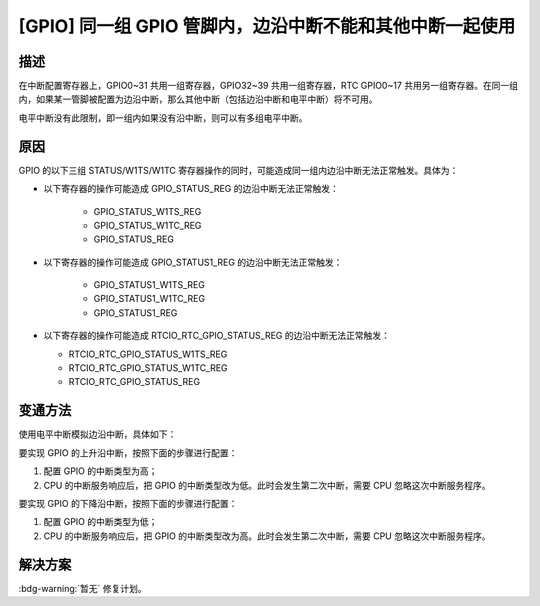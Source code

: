 [GPIO] 同一组 GPIO 管脚内，边沿中断不能和其他中断一起使用
~~~~~~~~~~~~~~~~~~~~~~~~~~~~~~~~~~~~~~~~~~~~~~~~~~~~~~~~~~~~~~~~~~~~~~~~~~~

.. only:: esp32

   .. tags::

      v0.0, v1.0, v1.1, v3.0, v3.1

描述
^^^^

在中断配置寄存器上，GPIO0~31 共用一组寄存器，GPIO32~39 共用一组寄存器，RTC GPIO0~17 共用另一组寄存器。在同一组内，如果某一管脚被配置为边沿中断，那么其他中断（包括边沿中断和电平中断）将不可用。

电平中断没有此限制，即一组内如果没有沿中断，则可以有多组电平中断。

原因
^^^^

GPIO 的以下三组 STATUS/W1TS/W1TC 寄存器操作的同时，可能造成同一组内边沿中断无法正常触发。具体为：

- 以下寄存器的操作可能造成 GPIO_STATUS_REG 的边沿中断无法正常触发：

   - GPIO_STATUS_W1TS_REG
   - GPIO_STATUS_W1TC_REG
   - GPIO_STATUS_REG

- 以下寄存器的操作可能造成 GPIO_STATUS1_REG 的边沿中断无法正常触发：

   - GPIO_STATUS1_W1TS_REG
   - GPIO_STATUS1_W1TC_REG
   - GPIO_STATUS1_REG

-  以下寄存器的操作可能造成 RTCIO_RTC_GPIO_STATUS_REG 的边沿中断无法正常触发：

   - RTCIO_RTC_GPIO_STATUS_W1TS_REG
   - RTCIO_RTC_GPIO_STATUS_W1TC_REG
   - RTCIO_RTC_GPIO_STATUS_REG

变通方法
^^^^^^^^

使用电平中断模拟边沿中断，具体如下：

要实现 GPIO 的上升沿中断，按照下面的步骤进行配置：

1. 配置 GPIO 的中断类型为高；
2. CPU 的中断服务响应后，把 GPIO 的中断类型改为低。此时会发生第二次中断，需要 CPU 忽略这次中断服务程序。

要实现 GPIO 的下降沿中断，按照下面的步骤进行配置：

1. 配置 GPIO 的中断类型为低；
2. CPU 的中断服务响应后，把 GPIO 的中断类型改为高。此时会发生第二次中断，需要 CPU 忽略这次中断服务程序。

解决方案
^^^^^^^^

:bdg-warning:`暂无` 修复计划。
